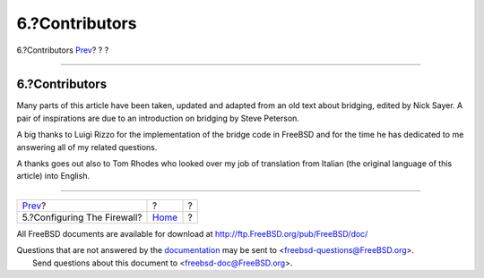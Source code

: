 ===============
6.?Contributors
===============

.. raw:: html

   <div class="navheader">

6.?Contributors
`Prev <filtering-bridges-ipfirewall.html>`__?
?
?

--------------

.. raw:: html

   </div>

.. raw:: html

   <div class="sect1">

.. raw:: html

   <div class="titlepage" xmlns="">

.. raw:: html

   <div>

.. raw:: html

   <div>

6.?Contributors
---------------

.. raw:: html

   </div>

.. raw:: html

   </div>

.. raw:: html

   </div>

Many parts of this article have been taken, updated and adapted from an
old text about bridging, edited by Nick Sayer. A pair of inspirations
are due to an introduction on bridging by Steve Peterson.

A big thanks to Luigi Rizzo for the implementation of the bridge code in
FreeBSD and for the time he has dedicated to me answering all of my
related questions.

A thanks goes out also to Tom Rhodes who looked over my job of
translation from Italian (the original language of this article) into
English.

.. raw:: html

   </div>

.. raw:: html

   <div class="navfooter">

--------------

+-------------------------------------------------+-------------------------+-----+
| `Prev <filtering-bridges-ipfirewall.html>`__?   | ?                       | ?   |
+-------------------------------------------------+-------------------------+-----+
| 5.?Configuring The Firewall?                    | `Home <index.html>`__   | ?   |
+-------------------------------------------------+-------------------------+-----+

.. raw:: html

   </div>

All FreeBSD documents are available for download at
http://ftp.FreeBSD.org/pub/FreeBSD/doc/

| Questions that are not answered by the
  `documentation <http://www.FreeBSD.org/docs.html>`__ may be sent to
  <freebsd-questions@FreeBSD.org\ >.
|  Send questions about this document to <freebsd-doc@FreeBSD.org\ >.
